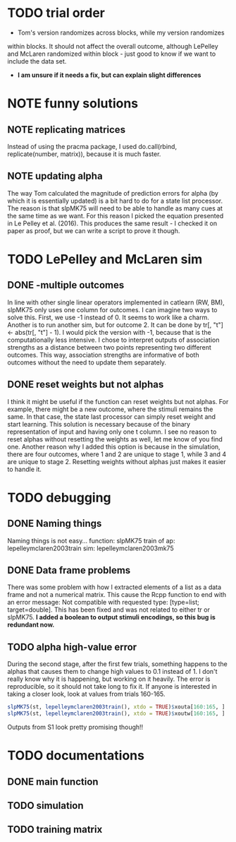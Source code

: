 * TODO trial order
- Tom's version randomizes across blocks, while my version randomizes
within blocks. It should not affect the overall outcome, although
LePelley and McLaren randomized within block - just good to know if we
want to include the data set. 
- *I am unsure if it needs a fix, but can explain slight differences*
* NOTE funny solutions
** NOTE replicating matrices
Instead of using the pracma package, I used do.call(rbind, replicate(number,
matrix)), because it is much faster.
** NOTE updating alpha
The way Tom calculated the magnitude of prediction errors for alpha (by
which it is essentially updated) is a bit hard to do for a state list
processor. The reason is that slpMK75 will need to be able to handle
as many cues at the same time as we want. For this reason I picked the
equation presented in Le Pelley et al. (2016). This produces the same
result - I checked it on paper as proof, but we can write a script to
prove it though.
* TODO LePelley and McLaren sim
** DONE -multiple outcomes
In line with other single linear operators implemented in catlearn (RW, BM),
slpMK75 only uses one column for outcomes. I can imagine two ways to solve
this. First, we use -1 instead of 0. It seems to work like a charm. Another
is to run another sim, but for outcome 2. It can be done by tr[, "t"] <- 
abs(tr[, "t"] - 1). I would pick the version with -1, because that is the
computationally less intensive. I chose to interpret outputs of 
association strengths as a distance between two points representing two
different outcomes. This way, association strengths are informative of both
outcomes without the need to update them separately.
** DONE reset weights but not alphas
I think it might be useful if the function can reset weights but not alphas.
For example, there might be a new outcome, where the stimuli remains the
same. In that case, the state last processor can simply reset weight and
start learning. This solution is necessary because of the binary
representation of input and having only one t column. I see no reason to
reset alphas without resetting the weights as well, let me know of you find
one.
Another reason why I added this option is because in the simulation, there
are four outcomes, where 1 and 2 are unique to stage 1, while 3 and 4 are
unique to stage 2. Resetting weights without alphas just makes it easier to
handle it.
* TODO debugging
** DONE Naming things
Naming things is not easy...
function: slpMK75
train of ap: lepelleymclaren2003train
sim: lepelleymclaren2003mk75
** DONE Data frame problems
There was some problem with how I extracted elements of a list as a data
frame and not a numerical matrix. This cause the Rcpp function to end with an
error message: Not compatible with requested type: [type=list; target=double].
This has been fixed and was not related to either tr or slpMK75.
*I added a boolean to output stimuli encodings, so this bug is redundant
now.*
** TODO alpha high-value error
During the second stage, after the first few trials, something happens to the
alphas that causes them to change high values to 0.1 instead of 1. I don't
really know why it is happening, but working on it heavily. The error is
reproducible, so it should not take long to fix it. If anyone is interested
in taking a closer look, look at values from trials 160-165.
#+BEGIN_SRC R
slpMK75(st, lepelleymclaren2003train(), xtdo = TRUE)$xouta[160:165, ]
slpMK75(st, lepelleymclaren2003train(), xtdo = TRUE)$xoutw[160:165, ]
#+END_SRC
Outputs from S1 look pretty promising though!!
* TODO documentations
** DONE main function
** TODO simulation
** TODO training matrix
